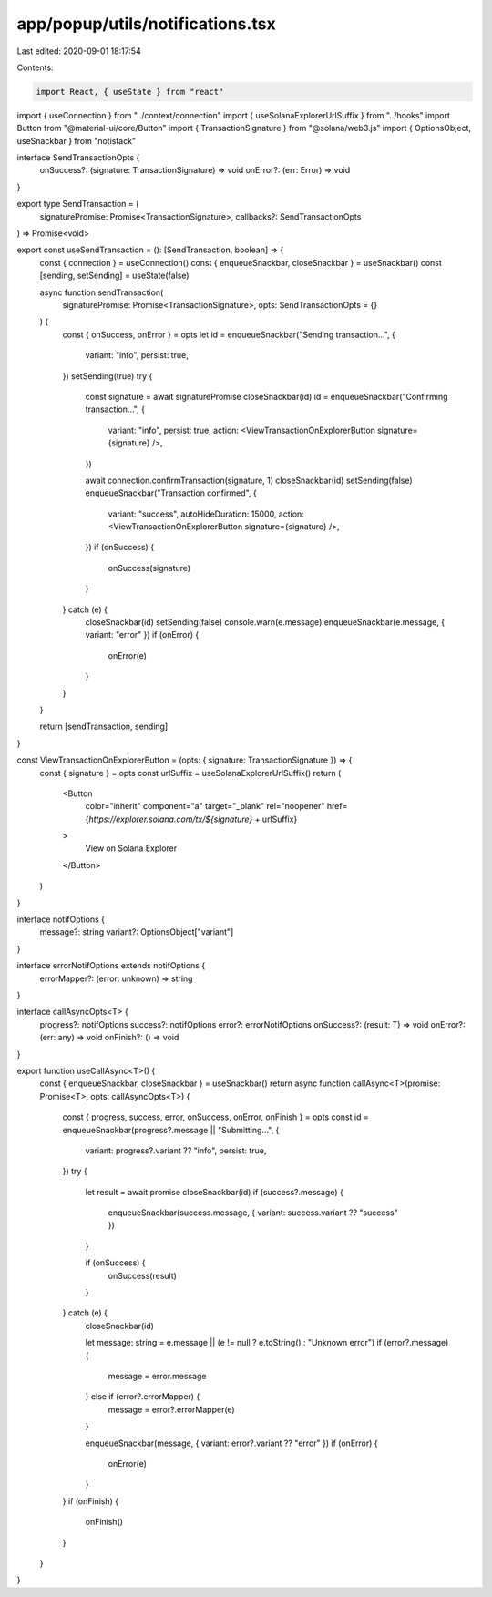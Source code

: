 app/popup/utils/notifications.tsx
=================================

Last edited: 2020-09-01 18:17:54

Contents:

.. code-block:: tsx

    import React, { useState } from "react"
import { useConnection } from "../context/connection"
import { useSolanaExplorerUrlSuffix } from "../hooks"
import Button from "@material-ui/core/Button"
import { TransactionSignature } from "@solana/web3.js"
import { OptionsObject, useSnackbar } from "notistack"

interface SendTransactionOpts {
  onSuccess?: (signature: TransactionSignature) => void
  onError?: (err: Error) => void
}

export type SendTransaction = (
  signaturePromise: Promise<TransactionSignature>,
  callbacks?: SendTransactionOpts
) => Promise<void>

export const useSendTransaction = (): [SendTransaction, boolean] => {
  const { connection } = useConnection()
  const { enqueueSnackbar, closeSnackbar } = useSnackbar()
  const [sending, setSending] = useState(false)

  async function sendTransaction(
    signaturePromise: Promise<TransactionSignature>,
    opts: SendTransactionOpts = {}
  ) {
    const { onSuccess, onError } = opts
    let id = enqueueSnackbar("Sending transaction...", {
      variant: "info",
      persist: true,
    })
    setSending(true)
    try {
      const signature = await signaturePromise
      closeSnackbar(id)
      id = enqueueSnackbar("Confirming transaction...", {
        variant: "info",
        persist: true,
        action: <ViewTransactionOnExplorerButton signature={signature} />,
      })

      await connection.confirmTransaction(signature, 1)
      closeSnackbar(id)
      setSending(false)
      enqueueSnackbar("Transaction confirmed", {
        variant: "success",
        autoHideDuration: 15000,
        action: <ViewTransactionOnExplorerButton signature={signature} />,
      })
      if (onSuccess) {
        onSuccess(signature)
      }
    } catch (e) {
      closeSnackbar(id)
      setSending(false)
      console.warn(e.message)
      enqueueSnackbar(e.message, { variant: "error" })
      if (onError) {
        onError(e)
      }
    }
  }

  return [sendTransaction, sending]
}

const ViewTransactionOnExplorerButton = (opts: { signature: TransactionSignature }) => {
  const { signature } = opts
  const urlSuffix = useSolanaExplorerUrlSuffix()
  return (
    <Button
      color="inherit"
      component="a"
      target="_blank"
      rel="noopener"
      href={`https://explorer.solana.com/tx/${signature}` + urlSuffix}
    >
      View on Solana Explorer
    </Button>
  )
}

interface notifOptions {
  message?: string
  variant?: OptionsObject["variant"]
}

interface errorNotifOptions extends notifOptions {
  errorMapper?: (error: unknown) => string
}

interface callAsyncOpts<T> {
  progress?: notifOptions
  success?: notifOptions
  error?: errorNotifOptions
  onSuccess?: (result: T) => void
  onError?: (err: any) => void
  onFinish?: () => void
}

export function useCallAsync<T>() {
  const { enqueueSnackbar, closeSnackbar } = useSnackbar()
  return async function callAsync<T>(promise: Promise<T>, opts: callAsyncOpts<T>) {
    const { progress, success, error, onSuccess, onError, onFinish } = opts
    const id = enqueueSnackbar(progress?.message || "Submitting...", {
      variant: progress?.variant ?? "info",
      persist: true,
    })
    try {
      let result = await promise
      closeSnackbar(id)
      if (success?.message) {
        enqueueSnackbar(success.message, { variant: success.variant ?? "success" })
      }

      if (onSuccess) {
        onSuccess(result)
      }
    } catch (e) {
      closeSnackbar(id)

      let message: string = e.message || (e != null ? e.toString() : "Unknown error")
      if (error?.message) {
        message = error.message
      } else if (error?.errorMapper) {
        message = error?.errorMapper(e)
      }

      enqueueSnackbar(message, { variant: error?.variant ?? "error" })
      if (onError) {
        onError(e)
      }
    }
    if (onFinish) {
      onFinish()
    }
  }
}


